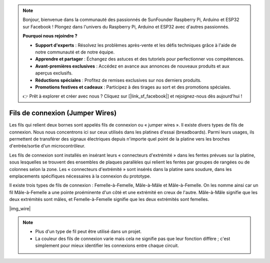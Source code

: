 .. note::

    Bonjour, bienvenue dans la communauté des passionnés de SunFounder Raspberry Pi, Arduino et ESP32 sur Facebook ! Plongez dans l'univers du Raspberry Pi, Arduino et ESP32 avec d'autres passionnés.

    **Pourquoi nous rejoindre ?**

    - **Support d'experts** : Résolvez les problèmes après-vente et les défis techniques grâce à l'aide de notre communauté et de notre équipe.
    - **Apprendre et partager** : Échangez des astuces et des tutoriels pour perfectionner vos compétences.
    - **Avant-premières exclusives** : Accédez en avance aux annonces de nouveaux produits et aux aperçus exclusifs.
    - **Réductions spéciales** : Profitez de remises exclusives sur nos derniers produits.
    - **Promotions festives et cadeaux** : Participez à des tirages au sort et des promotions spéciales.

    👉 Prêt à explorer et créer avec nous ? Cliquez sur [|link_sf_facebook|] et rejoignez-nous dès aujourd'hui !

.. _cpn_wire:

Fils de connexion (Jumper Wires)
=====================================

Les fils qui relient deux bornes sont appelés fils de connexion ou « jumper wires ». Il existe divers types de fils de connexion. Nous nous concentrons ici sur ceux utilisés dans les platines d'essai (breadboards). Parmi leurs usages, ils permettent de transférer des signaux électriques depuis n'importe quel point de la platine vers les broches d'entrée/sortie d'un microcontrôleur.

Les fils de connexion sont installés en insérant leurs « connecteurs d'extrémité » dans les fentes prévues sur la platine, sous lesquelles se trouvent des ensembles de plaques parallèles qui relient les fentes par groupes de rangées ou de colonnes selon la zone. Les « connecteurs d'extrémité » sont insérés dans la platine sans soudure, dans les emplacements spécifiques nécessaires à la connexion du prototype.

Il existe trois types de fils de connexion : Femelle-à-Femelle, Mâle-à-Mâle et Mâle-à-Femelle. On les nomme ainsi car un fil Mâle-à-Femelle a une pointe proéminente d'un côté et une extrémité en creux de l'autre. Mâle-à-Mâle signifie que les deux extrémités sont mâles, et Femelle-à-Femelle signifie que les deux extrémités sont femelles.

|img_wire|

.. note::

    * Plus d'un type de fil peut être utilisé dans un projet.
    * La couleur des fils de connexion varie mais cela ne signifie pas que leur fonction diffère ; c'est simplement pour mieux identifier les connexions entre chaque circuit.
